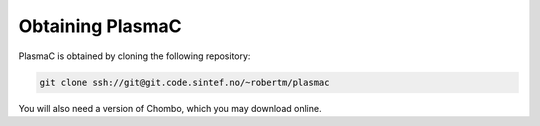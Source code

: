 .. _Chap:Obtaining:

Obtaining PlasmaC
-----------------

PlasmaC is obtained by cloning the following repository:

.. code-block:: bash

   git clone ssh://git@git.code.sintef.no/~robertm/plasmac

You will also need a version of Chombo, which you may download online.

